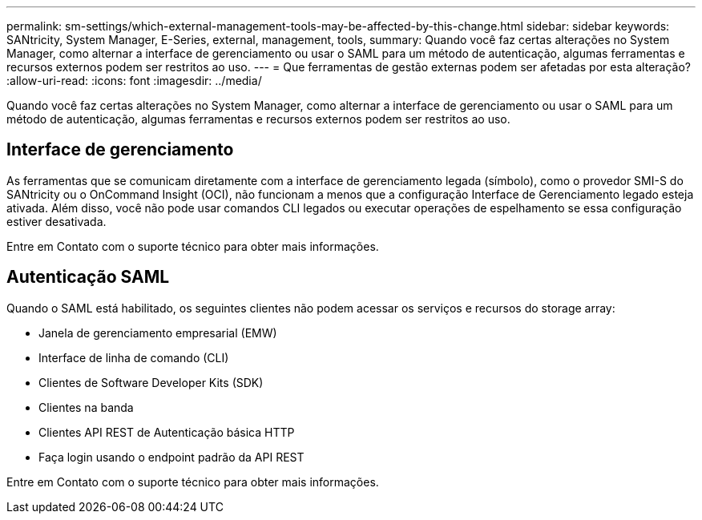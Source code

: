 ---
permalink: sm-settings/which-external-management-tools-may-be-affected-by-this-change.html 
sidebar: sidebar 
keywords: SANtricity, System Manager, E-Series, external, management, tools, 
summary: Quando você faz certas alterações no System Manager, como alternar a interface de gerenciamento ou usar o SAML para um método de autenticação, algumas ferramentas e recursos externos podem ser restritos ao uso. 
---
= Que ferramentas de gestão externas podem ser afetadas por esta alteração?
:allow-uri-read: 
:icons: font
:imagesdir: ../media/


[role="lead"]
Quando você faz certas alterações no System Manager, como alternar a interface de gerenciamento ou usar o SAML para um método de autenticação, algumas ferramentas e recursos externos podem ser restritos ao uso.



== Interface de gerenciamento

As ferramentas que se comunicam diretamente com a interface de gerenciamento legada (símbolo), como o provedor SMI-S do SANtricity ou o OnCommand Insight (OCI), não funcionam a menos que a configuração Interface de Gerenciamento legado esteja ativada. Além disso, você não pode usar comandos CLI legados ou executar operações de espelhamento se essa configuração estiver desativada.

Entre em Contato com o suporte técnico para obter mais informações.



== Autenticação SAML

Quando o SAML está habilitado, os seguintes clientes não podem acessar os serviços e recursos do storage array:

* Janela de gerenciamento empresarial (EMW)
* Interface de linha de comando (CLI)
* Clientes de Software Developer Kits (SDK)
* Clientes na banda
* Clientes API REST de Autenticação básica HTTP
* Faça login usando o endpoint padrão da API REST


Entre em Contato com o suporte técnico para obter mais informações.
